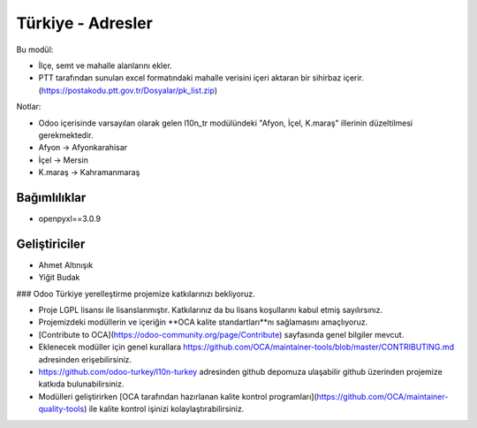 ============================
Türkiye - Adresler
============================


.. |badge1| image:: https://img.shields.io/badge/license-lgpl__2__1-blue
    :target: https://www.gnu.org/licenses/lgpl-3.0.html
    :alt: License: LGPL
.. |badge2| image:: https://img.shields.io/badge/odoo--turkey-10n--turkey-lightgrey?logo=github
    :target: https://github.com/odoo-turkey/l10n-turkey/tree/12.0/l10n_tr_address
    :alt: odoo-turkey/l10n-turkey


|badge1| |badge2|

Bu modül:

* İlçe, semt ve mahalle alanlarını ekler.
* PTT tarafından sunulan excel formatındaki mahalle verisini içeri aktaran bir sihirbaz içerir. (https://postakodu.ptt.gov.tr/Dosyalar/pk_list.zip)

Notlar:

* Odoo içerisinde varsayılan olarak gelen l10n_tr modülündeki "Afyon, İçel, K.maraş" illerinin düzeltilmesi gerekmektedir.
* Afyon -> Afyonkarahisar
* İçel -> Mersin
* K.maraş -> Kahramanmaraş

Bağımlılıklar
~~~~~~~

* openpyxl==3.0.9



Geliştiriciler
~~~~~~~

* Ahmet Altınışık
* Yiğit Budak


### Odoo Türkiye yerelleştirme projemize katkılarınızı bekliyoruz.

* Proje LGPL lisansı ile lisanslanmıştır. Katkılarınız da bu lisans koşullarını kabul etmiş sayılırsınız.
* Projemizdeki modüllerin ve içeriğin **OCA kalite standartları**nı sağlamasını amaçlıyoruz.
* [Contribute to OCA](https://odoo-community.org/page/Contribute) sayfasında genel bilgiler mevcut.
* Eklenecek modüller için genel kurallara https://github.com/OCA/maintainer-tools/blob/master/CONTRIBUTING.md adresinden erişebilirsiniz.
* https://github.com/odoo-turkey/l10n-turkey adresinden github depomuza ulaşabilir github üzerinden projemize katkıda bulunabilirsiniz.
* Modülleri geliştirirken [OCA tarafından hazırlanan kalite kontrol programları](https://github.com/OCA/maintainer-quality-tools) ile kalite kontrol işinizi kolaylaştırabilirsiniz.
